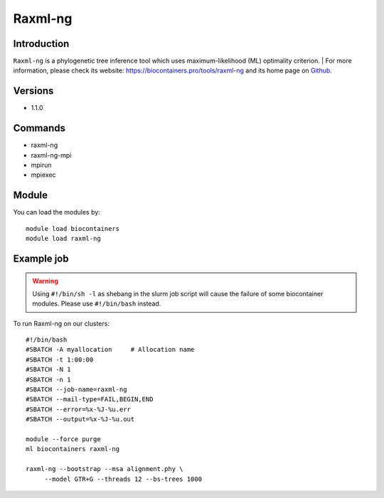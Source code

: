 .. _backbone-label:

Raxml-ng
==============================

Introduction
~~~~~~~~
``Raxml-ng`` is a phylogenetic tree inference tool which uses maximum-likelihood (ML) optimality criterion. 
| For more information, please check its website: https://biocontainers.pro/tools/raxml-ng and its home page on `Github`_.

Versions
~~~~~~~~
- 1.1.0

Commands
~~~~~~~
- raxml-ng
- raxml-ng-mpi
- mpirun
- mpiexec

Module
~~~~~~~~
You can load the modules by::
    
    module load biocontainers
    module load raxml-ng

Example job
~~~~~
.. warning::
    Using ``#!/bin/sh -l`` as shebang in the slurm job script will cause the failure of some biocontainer modules. Please use ``#!/bin/bash`` instead.

To run Raxml-ng on our clusters::

    #!/bin/bash
    #SBATCH -A myallocation     # Allocation name 
    #SBATCH -t 1:00:00
    #SBATCH -N 1
    #SBATCH -n 1
    #SBATCH --job-name=raxml-ng
    #SBATCH --mail-type=FAIL,BEGIN,END
    #SBATCH --error=%x-%J-%u.err
    #SBATCH --output=%x-%J-%u.out

    module --force purge
    ml biocontainers raxml-ng

    raxml-ng --bootstrap --msa alignment.phy \
         --model GTR+G --threads 12 --bs-trees 1000
.. _Github: https://github.com/amkozlov/raxml-ng
